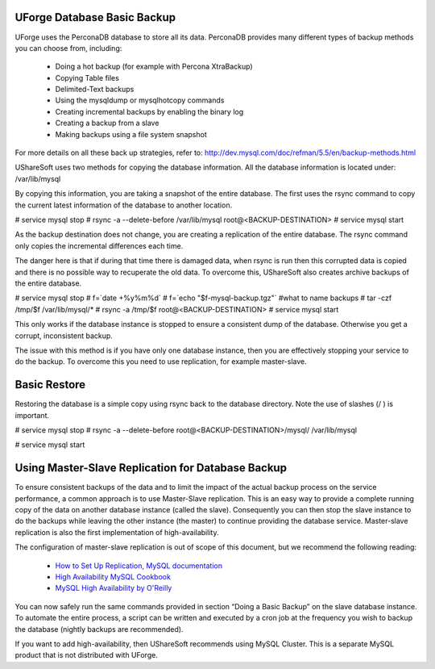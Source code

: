 .. Copyright (c) 2007-2016 UShareSoft, All rights reserved

.. _backup-database:

UForge Database Basic Backup
----------------------------

UForge uses the PerconaDB database to store all its data. PerconaDB provides many different types of backup methods you can choose from, including:

	* Doing a hot backup (for example with Percona XtraBackup)
	* Copying Table files
	* Delimited-Text backups
	* Using the mysqldump or mysqlhotcopy commands
	* Creating incremental backups by enabling the binary log
	* Creating a backup from a slave
	* Making backups using a file system snapshot

For more details on all these back up strategies, refer to: `http://dev.mysql.com/doc/refman/5.5/en/backup-methods.html <http://dev.mysql.com/doc/refman/5.5/en/backup-methods.html>`_

UShareSoft uses two methods for copying the database information. All the database information is located under:
/var/lib/mysql

By copying this information, you are taking a snapshot of the entire database. The first uses the rsync command to copy the current latest information of the database to another location.

.. code-block:: shell

# service mysql stop
# rsync -a --delete-before /var/lib/mysql root@<BACKUP-DESTINATION>
# service mysql start

As the backup destination does not change, you are creating a replication of the entire database.  The rsync command only copies the incremental differences each time.  

The danger here is that if during that time there is damaged data, when rsync is run then this corrupted data is copied and there is no possible way to recuperate the old data.  To overcome this, UShareSoft also creates archive backups of the entire database.

.. code-block:: shell

# service mysql stop
# f=`date +%y%m%d`
# f=`echo "$f-mysql-backup.tgz"` #what to name backups
# tar -czf /tmp/$f /var/lib/mysql/*
# rsync -a /tmp/$f root@<BACKUP-DESTINATION>
# service mysql start

This only works if the database instance is stopped to ensure a consistent dump of the database. Otherwise you get a corrupt, inconsistent backup.

The issue with this method is if you have only one database instance, then you are effectively stopping your service to do the backup. To overcome this you need to use replication, for example master-slave.

Basic Restore
-------------

Restoring the database is a simple copy using rsync back to the database directory. Note the use of slashes (/ ) is important.

.. code-block:: shell

# service mysql stop
# rsync -a --delete-before root@<BACKUP-DESTINATION>/mysql/ /var/lib/mysql 


# service mysql start

Using Master-Slave Replication for Database Backup
--------------------------------------------------

To ensure consistent backups of the data and to limit the impact of the actual backup process on the service performance, a common approach is to use Master-Slave replication.  This is an easy way to provide a complete running copy of the data on another database instance (called the slave).  Consequently you can then stop the slave instance to do the backups while leaving the other instance (the master) to continue providing the database service.  Master-slave replication is also the first implementation of high-availability.

The configuration of master-slave replication is out of scope of this document, but we recommend the following reading:

	* `How to Set Up Replication, MySQL documentation <http://dev.mysql.com/doc/refman/5.7/en/replication-howto.html>`_
	* `High Availability MySQL Cookbook <http://www.packtpub.com/high-availability-mysql-cookbook/book>`_
	* `MySQL High Availability by O'Reilly <http://shop.oreilly.com/product/9780596807290.do>`_

You can now safely run the same commands provided in section “Doing a Basic Backup” on the slave database instance.
To automate the entire process, a script can be written and executed by a cron job at the frequency you wish to backup the database (nightly backups are recommended).

If you want to add high-availability, then UShareSoft recommends using MySQL Cluster.  This is a separate MySQL product that is not distributed with UForge.

